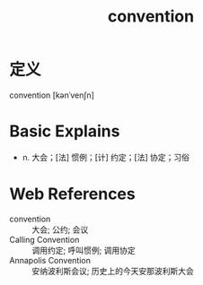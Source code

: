 #+title: convention
#+roam_tags:英语单词

* 定义
  
convention [kənˈvenʃn]

* Basic Explains
- n. 大会；[法] 惯例；[计] 约定；[法] 协定；习俗

* Web References
- convention :: 大会; 公约; 会议
- Calling Convention :: 调用约定; 呼叫惯例; 调用协定
- Annapolis Convention :: 安纳波利斯会议; 历史上的今天安那波利斯大会

